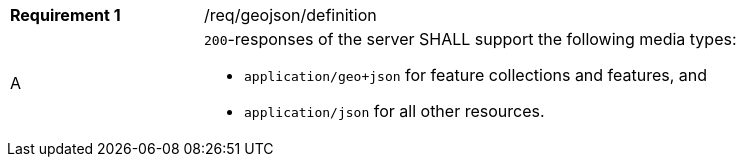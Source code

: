 [width="90%",cols="2,6a"]
|===
|*Requirement {counter:req-id}* |/req/geojson/definition 
^|A|`200`-responses of the server SHALL support the following media types: 

* `application/geo+json` for feature collections and features, and
* `application/json` for all other resources.
|===
